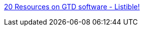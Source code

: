 :jbake-type: post
:jbake-status: published
:jbake-title: 20 Resources on GTD software - Listible!
:jbake-tags: freeware,geek,guide,management,planner,productivité,reference,gtd,_mois_avr.,_année_2006
:jbake-date: 2006-04-24
:jbake-depth: ../
:jbake-uri: shaarli/1145886541000.adoc
:jbake-source: https://nicolas-delsaux.hd.free.fr/Shaarli?searchterm=http%3A%2F%2Fwww.listible.com%2Flist%2Fgtd-software&searchtags=freeware+geek+guide+management+planner+productivit%C3%A9+reference+gtd+_mois_avr.+_ann%C3%A9e_2006
:jbake-style: shaarli

http://www.listible.com/list/gtd-software[20 Resources on GTD software - Listible!]


